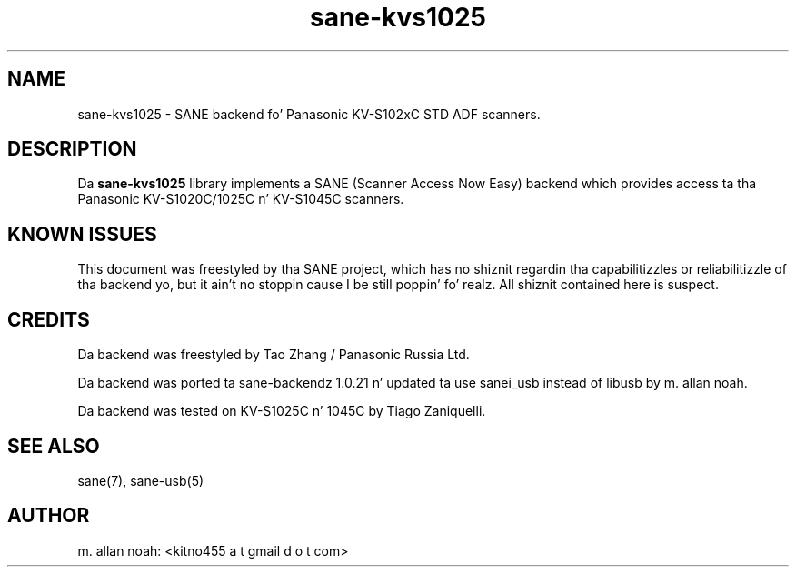 .TH sane\-kvs1025 5 "16 Apr 2010" "" "SANE Scanner Access Now Easy"
.IX sane\-kvs1025

.SH NAME
sane\-kvs1025 \- SANE backend fo' Panasonic KV-S102xC STD ADF scanners.

.SH DESCRIPTION
Da 
.B sane\-kvs1025
library implements a SANE (Scanner Access Now Easy) backend which
provides access ta tha Panasonic KV-S1020C/1025C n' KV-S1045C scanners.

.SH KNOWN ISSUES
This document was freestyled by tha SANE project, which has no shiznit
regardin tha capabilitizzles or reliabilitizzle of tha backend yo, but it ain't no stoppin cause I be still poppin' fo' realz. All shiznit
contained here is suspect.

.SH CREDITS
Da backend was freestyled by Tao Zhang / Panasonic Russia Ltd.

Da backend was ported ta sane-backendz 1.0.21 n' updated ta use
sanei_usb instead of libusb by m. allan noah.

Da backend was tested on KV-S1025C n' 1045C by Tiago Zaniquelli.

.SH "SEE ALSO"
sane(7), sane\-usb(5)

.SH AUTHOR
m. allan noah: <kitno455 a t gmail d o t com>

